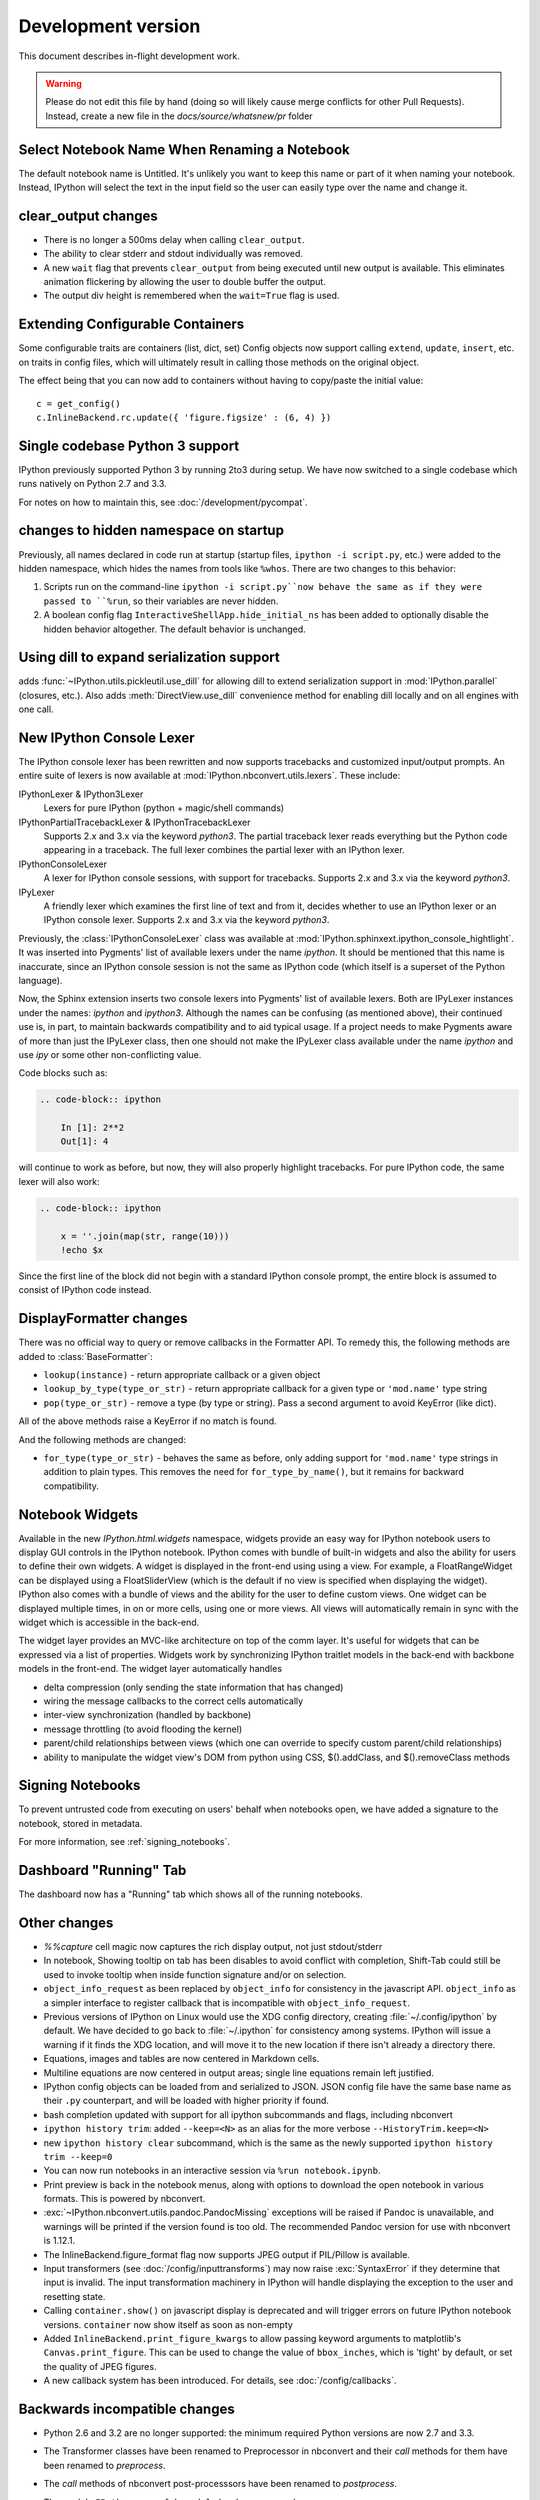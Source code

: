 =====================
 Development version
=====================

This document describes in-flight development work.

.. warning::

    Please do not edit this file by hand (doing so will likely cause merge
    conflicts for other Pull Requests). Instead, create a new file in the
    `docs/source/whatsnew/pr` folder

Select Notebook Name When Renaming a Notebook
---------------------------------------------

The default notebook name is Untitled. It's unlikely you want to keep this name
or part of it when naming your notebook. Instead, IPython will select the text
in the input field so the user can easily type over the name and change it.

clear_output changes
--------------------

* There is no longer a 500ms delay when calling ``clear_output``.
* The ability to clear stderr and stdout individually was removed.
* A new ``wait`` flag that prevents ``clear_output`` from being executed until new
  output is available.  This eliminates animation flickering by allowing the
  user to double buffer the output.
* The output div height is remembered when the ``wait=True`` flag is used.

Extending Configurable Containers
---------------------------------

Some configurable traits are containers (list, dict, set)
Config objects now support calling ``extend``, ``update``, ``insert``, etc.
on traits in config files, which will ultimately result in calling
those methods on the original object.

The effect being that you can now add to containers without having to copy/paste
the initial value::

    c = get_config()
    c.InlineBackend.rc.update({ 'figure.figsize' : (6, 4) })

Single codebase Python 3 support
--------------------------------

IPython previously supported Python 3 by running 2to3 during setup. We
have now switched to a single codebase which runs natively on Python 2.7
and 3.3.

For notes on how to maintain this, see :doc:`/development/pycompat`.

changes to hidden namespace on startup
--------------------------------------

Previously, all names declared in code run at startup
(startup files, ``ipython -i script.py``, etc.)
were added to the hidden namespace, which hides the names from tools like ``%whos``.
There are two changes to this behavior:

1. Scripts run on the command-line ``ipython -i script.py``now behave the same as if they were
   passed to ``%run``, so their variables are never hidden.
2. A boolean config flag ``InteractiveShellApp.hide_initial_ns`` has been added to optionally
   disable the hidden behavior altogether. The default behavior is unchanged.

Using dill to expand serialization support
------------------------------------------

adds :func:`~IPython.utils.pickleutil.use_dill` for allowing
dill to extend serialization support in :mod:`IPython.parallel` (closures, etc.).
Also adds :meth:`DirectView.use_dill` convenience method for enabling dill
locally and on all engines with one call.

New IPython Console Lexer
-------------------------

The IPython console lexer has been rewritten and now supports tracebacks
and customized input/output prompts. An entire suite of lexers is now
available at :mod:`IPython.nbconvert.utils.lexers`. These include:

IPythonLexer & IPython3Lexer
  Lexers for pure IPython (python + magic/shell commands)

IPythonPartialTracebackLexer & IPythonTracebackLexer
  Supports 2.x and 3.x via the keyword `python3`. The partial traceback
  lexer reads everything but the Python code appearing in a traceback.
  The full lexer combines the partial lexer with an IPython lexer.

IPythonConsoleLexer
  A lexer for IPython console sessions, with support for tracebacks.
  Supports 2.x and 3.x via the keyword `python3`.

IPyLexer
  A friendly lexer which examines the first line of text and from it,
  decides whether to use an IPython lexer or an IPython console lexer.
  Supports 2.x and 3.x via the keyword `python3`.

Previously, the :class:`IPythonConsoleLexer` class was available at
:mod:`IPython.sphinxext.ipython_console_hightlight`.  It was inserted
into Pygments' list of available lexers under the name `ipython`.  It should
be mentioned that this name is inaccurate, since an IPython console session
is not the same as IPython code (which itself is a superset of the Python
language).

Now, the Sphinx extension inserts two console lexers into Pygments' list of
available lexers. Both are IPyLexer instances under the names: `ipython` and
`ipython3`. Although the names can be confusing (as mentioned above), their
continued use is, in part, to maintain backwards compatibility and to
aid typical usage. If a project needs to make Pygments aware of more than just
the IPyLexer class, then one should not make the IPyLexer class available under
the name `ipython` and use `ipy` or some other non-conflicting value.

Code blocks such as:

.. code-block:: rst

    .. code-block:: ipython

        In [1]: 2**2
        Out[1]: 4

will continue to work as before, but now, they will also properly highlight
tracebacks.  For pure IPython code, the same lexer will also work:

.. code-block:: rst

    .. code-block:: ipython

        x = ''.join(map(str, range(10)))
        !echo $x

Since the first line of the block did not begin with a standard IPython console
prompt, the entire block is assumed to consist of IPython code instead.

DisplayFormatter changes
------------------------

There was no official way to query or remove callbacks in the Formatter API.
To remedy this, the following methods are added to :class:`BaseFormatter`:

- ``lookup(instance)`` - return appropriate callback or a given object
- ``lookup_by_type(type_or_str)`` - return appropriate callback for a given type or ``'mod.name'`` type string
- ``pop(type_or_str)`` - remove a type (by type or string).
  Pass a second argument to avoid KeyError (like dict).

All of the above methods raise a KeyError if no match is found.

And the following methods are changed:

- ``for_type(type_or_str)`` - behaves the same as before, only adding support for ``'mod.name'``
  type strings in addition to plain types. This removes the need for ``for_type_by_name()``,
  but it remains for backward compatibility.

Notebook Widgets
----------------

Available in the new `IPython.html.widgets` namespace, widgets provide an easy
way for IPython notebook users to display GUI controls in the IPython notebook.
IPython comes with bundle of built-in widgets and also the ability for users
to define their own widgets.  A widget is displayed in the front-end using
using a view.  For example, a FloatRangeWidget can be displayed using a
FloatSliderView (which is the default if no view is specified when displaying
the widget).  IPython also comes with a bundle of views and the ability for the
user to define custom views.  One widget can be displayed multiple times, in on
or more cells, using one or more views.  All views will automatically remain in
sync with the widget which is accessible in the back-end.

The widget layer provides an MVC-like architecture on top of the comm layer.
It's useful for widgets that can be expressed via a list of properties.
Widgets work by synchronizing IPython traitlet models in the back-end with
backbone models in the front-end. The widget layer automatically handles

* delta compression (only sending the state information that has changed)
* wiring the message callbacks to the correct cells automatically
* inter-view synchronization (handled by backbone)
* message throttling (to avoid flooding the kernel)
* parent/child relationships between views (which one can override to specify custom parent/child relationships)
* ability to manipulate the widget view's DOM from python using CSS, $().addClass, and $().removeClass methods

Signing Notebooks
-----------------

To prevent untrusted code from executing on users' behalf when notebooks open,
we have added a signature to the notebook, stored in metadata.

For more information, see :ref:`signing_notebooks`.

Dashboard "Running" Tab
-----------------------

The dashboard now has a "Running" tab which shows all of the running
notebooks.

Other changes
-------------

* `%%capture` cell magic now captures the rich display output, not just
  stdout/stderr

* In notebook, Showing tooltip on tab has been disables to avoid conflict with
  completion, Shift-Tab could still be used to invoke tooltip when inside
  function signature and/or on selection.

* ``object_info_request`` as been replaced by ``object_info`` for consistency in the javascript API.
  ``object_info`` as a simpler interface to register callback that is incompatible with ``object_info_request``.

* Previous versions of IPython on Linux would use the XDG config directory,
  creating :file:`~/.config/ipython` by default. We have decided to go
  back to :file:`~/.ipython` for consistency among systems. IPython will
  issue a warning if it finds the XDG location, and will move it to the new
  location if there isn't already a directory there.

* Equations, images and tables are now centered in Markdown cells.
* Multiline equations are now centered in output areas; single line equations
  remain left justified.

* IPython config objects can be loaded from and serialized to JSON.
  JSON config file have the same base name as their ``.py`` counterpart,
  and will be loaded with higher priority if found.

* bash completion updated with support for all ipython subcommands and flags, including nbconvert

* ``ipython history trim``: added ``--keep=<N>`` as an alias for the more verbose
  ``--HistoryTrim.keep=<N>``
* new ``ipython history clear`` subcommand, which is the same as the newly supported
  ``ipython history trim --keep=0``

* You can now run notebooks in an interactive session via ``%run notebook.ipynb``.

* Print preview is back in the notebook menus, along with options to
  download the open notebook in various formats. This is powered by
  nbconvert.

* :exc:`~IPython.nbconvert.utils.pandoc.PandocMissing` exceptions will be
  raised if Pandoc is unavailable, and warnings will be printed if the version
  found is too old. The recommended Pandoc version for use with nbconvert is
  1.12.1.

* The InlineBackend.figure_format flag now supports JPEG output if PIL/Pillow is available.

* Input transformers (see :doc:`/config/inputtransforms`) may now raise
  :exc:`SyntaxError` if they determine that input is invalid. The input
  transformation machinery in IPython will handle displaying the exception to
  the user and resetting state.

* Calling ``container.show()`` on javascript display is deprecated and will
  trigger errors on future IPython notebook versions. ``container`` now show
  itself as soon as non-empty

* Added ``InlineBackend.print_figure_kwargs`` to allow passing keyword arguments
  to matplotlib's ``Canvas.print_figure``. This can be used to change the value of
  ``bbox_inches``, which is 'tight' by default, or set the quality of JPEG figures.

* A new callback system has been introduced. For details, see :doc:`/config/callbacks`.

.. DO NOT EDIT THIS LINE BEFORE RELEASE. FEATURE INSERTION POINT.

Backwards incompatible changes
------------------------------

* Python 2.6 and 3.2 are no longer supported: the minimum required
  Python versions are now 2.7 and 3.3.
* The Transformer classes have been renamed to Preprocessor in nbconvert and
  their `call` methods for them have been renamed to `preprocess`.
* The `call` methods of nbconvert post-processsors have been renamed to
  `postprocess`.

* The module ``IPython.core.fakemodule`` has been removed.

* The alias system has been reimplemented to use magic functions. There should be little
  visible difference while automagics are enabled, as they are by default, but parts of the
  :class:`~IPython.core.alias.AliasManager` API have been removed.

* We fixed an issue with switching between matplotlib inline and GUI backends,
  but the fix requires matplotlib 1.1 or newer.  So from now on, we consider
  matplotlib 1.1 to be the minimally supported version for IPython. Older
  versions for the most part will work, but we make no guarantees about it.

* The :command:`pycolor` command has been removed. We recommend the much more capable
  :command:`pygmentize` command from the `Pygments <http://pygments.org/>`_ project.
  If you need to keep the exact output of :command:`pycolor`, you can still use
  ``python -m IPython.utils.PyColorize foo.py``.

* :mod:`IPython.lib.irunner` and its command-line entry point have been removed.
  It had fallen out of use long ago.

* The ``input_prefilter`` hook has been removed, as it was never
  actually used by the code. The input transformer system offers much
  more powerful APIs to work with input code. See
  :doc:`/config/inputtransforms` for details.

* :class:`IPython.core.inputsplitter.IPythonInputSplitter` no longer has a method
  ``source_raw_reset()``, but gains :meth:`~IPython.core.inputsplitter.IPythonInputSplitter.raw_reset`
  instead. Use of ``source_raw_reset`` can be replaced with::

      raw = isp.source_raw
      transformed = isp.source_reset()

* The Azure notebook manager was removed as it was no longer compatible with the notebook storage scheme

.. DO NOT EDIT THIS LINE BEFORE RELEASE. INCOMPAT INSERTION POINT.

Simplifying configurable URLs
~~~~~~~~~~~~~~~~~~~~~~~~~~~~~

- base_kernel_url configurable is removed
- websocket_url configurable is removed
- base_project_url is renamed to base_url (base_project_url is kept as a deprecated alias, for now)
